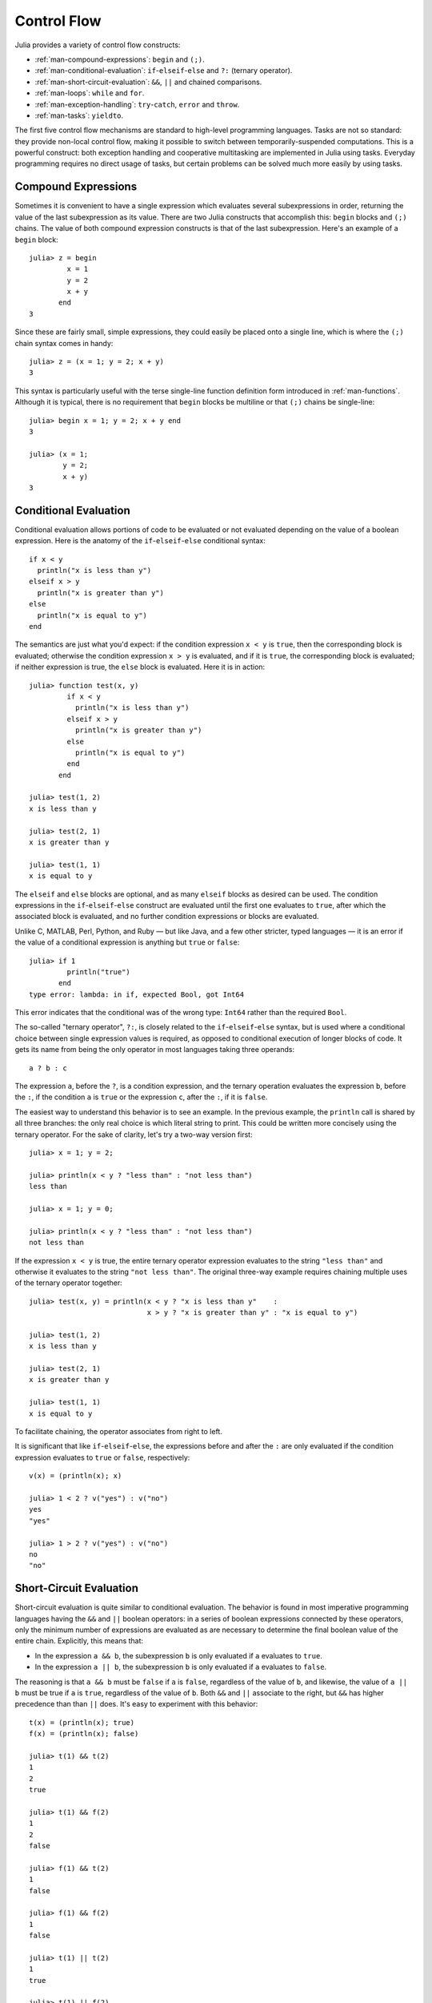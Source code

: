 .. _man-control-flow:

**************
 Control Flow  
**************

Julia provides a variety of control flow constructs:

-  :ref:`man-compound-expressions`: ``begin`` and ``(;)``.
-  :ref:`man-conditional-evaluation`:
   ``if``-``elseif``-``else`` and ``?:`` (ternary operator).
-  :ref:`man-short-circuit-evaluation`:
   ``&&``, ``||`` and chained comparisons.
-  :ref:`man-loops`: ``while`` and ``for``.
-  :ref:`man-exception-handling`:
   ``try``-``catch``, ``error`` and ``throw``.
-  :ref:`man-tasks`: ``yieldto``.

The first five control flow mechanisms are standard to high-level
programming languages. Tasks are not so standard: they provide non-local
control flow, making it possible to switch between temporarily-suspended
computations. This is a powerful construct: both exception handling and
cooperative multitasking are implemented in Julia using tasks. Everyday
programming requires no direct usage of tasks, but certain problems can
be solved much more easily by using tasks.

.. _man-compound-expressions:

Compound Expressions
--------------------

Sometimes it is convenient to have a single expression which evaluates
several subexpressions in order, returning the value of the last
subexpression as its value. There are two Julia constructs that
accomplish this: ``begin`` blocks and ``(;)`` chains. The value of both
compound expression constructs is that of the last subexpression. Here's
an example of a ``begin`` block::

    julia> z = begin
             x = 1
             y = 2
             x + y
           end
    3

Since these are fairly small, simple expressions, they could easily be
placed onto a single line, which is where the ``(;)`` chain syntax comes
in handy::

    julia> z = (x = 1; y = 2; x + y)
    3

This syntax is particularly useful with the terse single-line function
definition form introduced in :ref:`man-functions`. Although it
is typical, there is no requirement that ``begin`` blocks be multiline
or that ``(;)`` chains be single-line::

    julia> begin x = 1; y = 2; x + y end
    3

    julia> (x = 1;
            y = 2;
            x + y)
    3

.. _man-conditional-evaluation:

Conditional Evaluation
----------------------

Conditional evaluation allows portions of code to be evaluated or not
evaluated depending on the value of a boolean expression. Here is the
anatomy of the ``if``-``elseif``-``else`` conditional syntax::

    if x < y
      println("x is less than y")
    elseif x > y
      println("x is greater than y")
    else
      println("x is equal to y")
    end

The semantics are just what you'd expect: if the condition expression
``x < y`` is ``true``, then the corresponding block is evaluated;
otherwise the condition expression ``x > y`` is evaluated, and if it is
``true``, the corresponding block is evaluated; if neither expression is
true, the ``else`` block is evaluated. Here it is in action::

    julia> function test(x, y)
             if x < y
               println("x is less than y")
             elseif x > y
               println("x is greater than y")
             else
               println("x is equal to y")
             end
           end

    julia> test(1, 2)
    x is less than y

    julia> test(2, 1)
    x is greater than y

    julia> test(1, 1)
    x is equal to y

The ``elseif`` and ``else`` blocks are optional, and as many ``elseif``
blocks as desired can be used. The condition expressions in the
``if``-``elseif``-``else`` construct are evaluated until the first one
evaluates to ``true``, after which the associated block is evaluated,
and no further condition expressions or blocks are evaluated.

Unlike C, MATLAB, Perl, Python, and Ruby — but like Java, and a few
other stricter, typed languages — it is an error if the value of a
conditional expression is anything but ``true`` or ``false``::

    julia> if 1
             println("true")
           end
    type error: lambda: in if, expected Bool, got Int64

This error indicates that the conditional was of the wrong type:
``Int64`` rather than the required ``Bool``.

The so-called "ternary operator", ``?:``, is closely related to the
``if``-``elseif``-``else`` syntax, but is used where a conditional
choice between single expression values is required, as opposed to
conditional execution of longer blocks of code. It gets its name from
being the only operator in most languages taking three operands::

    a ? b : c

The expression ``a``, before the ``?``, is a condition expression, and
the ternary operation evaluates the expression ``b``, before the ``:``,
if the condition ``a`` is ``true`` or the expression ``c``, after the
``:``, if it is ``false``.

The easiest way to understand this behavior is to see an example. In the
previous example, the ``println`` call is shared by all three branches:
the only real choice is which literal string to print. This could be
written more concisely using the ternary operator. For the sake of
clarity, let's try a two-way version first::

    julia> x = 1; y = 2;

    julia> println(x < y ? "less than" : "not less than")
    less than

    julia> x = 1; y = 0;

    julia> println(x < y ? "less than" : "not less than")
    not less than

If the expression ``x < y`` is true, the entire ternary operator
expression evaluates to the string ``"less than"`` and otherwise it
evaluates to the string ``"not less than"``. The original three-way
example requires chaining multiple uses of the ternary operator
together::

    julia> test(x, y) = println(x < y ? "x is less than y"    :
                                x > y ? "x is greater than y" : "x is equal to y")

    julia> test(1, 2)
    x is less than y

    julia> test(2, 1)
    x is greater than y

    julia> test(1, 1)
    x is equal to y

To facilitate chaining, the operator associates from right to left.

It is significant that like ``if``-``elseif``-``else``, the expressions
before and after the ``:`` are only evaluated if the condition
expression evaluates to ``true`` or ``false``, respectively::

    v(x) = (println(x); x)

    julia> 1 < 2 ? v("yes") : v("no")
    yes
    "yes"

    julia> 1 > 2 ? v("yes") : v("no")
    no
    "no"

.. _man-short-circuit-evaluation:

Short-Circuit Evaluation
------------------------

Short-circuit evaluation is quite similar to conditional evaluation. The
behavior is found in most imperative programming languages having the
``&&`` and ``||`` boolean operators: in a series of boolean expressions
connected by these operators, only the minimum number of expressions are
evaluated as are necessary to determine the final boolean value of the
entire chain. Explicitly, this means that:

-  In the expression ``a && b``, the subexpression ``b`` is only
   evaluated if ``a`` evaluates to ``true``.
-  In the expression ``a || b``, the subexpression ``b`` is only
   evaluated if ``a`` evaluates to ``false``.

The reasoning is that ``a && b`` must be ``false`` if ``a`` is
``false``, regardless of the value of ``b``, and likewise, the value of
``a || b`` must be true if ``a`` is ``true``, regardless of the value of
``b``. Both ``&&`` and ``||`` associate to the right, but ``&&`` has
higher precedence than than ``||`` does. It's easy to experiment with
this behavior::

    t(x) = (println(x); true)
    f(x) = (println(x); false)

    julia> t(1) && t(2)
    1
    2
    true

    julia> t(1) && f(2)
    1
    2
    false

    julia> f(1) && t(2)
    1
    false

    julia> f(1) && f(2)
    1
    false

    julia> t(1) || t(2)
    1
    true

    julia> t(1) || f(2)
    1
    true

    julia> f(1) || t(2)
    1
    2
    true

    julia> f(1) || f(2)
    1
    2
    false

You can easily experiment in the same way with the associativity and
precedence of various combinations of ``&&`` and ``||`` operators.

If you want to perform boolean operations *without* short-circuit
evaluation behavior, you can use the bitwise boolean operators
introduced in :ref:`man-mathematical-operations`:
``&`` and ``|``. These are normal functions, which happen to support
infix operator syntax, but always evaluate their arguments::

    julia> f(1) & t(2)
    1
    2
    false

    julia> t(1) | t(2)
    1
    2
    true

Just like condition expressions used in ``if``, ``elseif`` or the
ternary operator, the operands of ``&&`` or ``||`` must be boolean
values (``true`` or ``false``). Using a non-boolean value is an error::

    julia> 1 && 2
    type error: lambda: in if, expected Bool, got Int64

.. _man-loops:

Repeated Evaluation: Loops
--------------------------

There are two constructs for repeated evaluation of expressions: the
``while`` loop and the ``for`` loop. Here is an example of a ``while``
loop::

    julia> i = 1;

    julia> while i <= 5
             println(i)
             i += 1
           end
    1
    2
    3
    4
    5

The ``while`` loop evaluates the condition expression (``i < n`` in this
case), and as long it remains ``true``, keeps also evaluating the body
of the ``while`` loop. If the condition expression is ``false`` when the
``while`` loop is first reached, the body is never evaluated.

The ``for`` loop makes common repeated evaluation idioms easier to
write. Since counting up and down like the above ``while`` loop does is
so common, it can be expressed more concisely with a ``for`` loop::

    julia> for i = 1:5
             println(i)
           end
    1
    2
    3
    4
    5

Here the ``1:5`` is a ``Range`` object, representing the sequence of
numbers 1, 2, 3, 4, 5. The ``for`` loop iterates through these values,
assigning each one in turn to the variable ``i``. One rather important
distinction between the previous ``while`` loop form and the ``for``
loop form is the scope during which the variable is visible. If the
variable ``i`` has not been introduced in an other scope, in the ``for``
loop form, it is visible only inside of the ``for`` loop, and not
afterwards. You'll either need a new interactive session instance or a
different variable name to test this::

    julia> for j = 1:5
             println(j)
           end
    1
    2
    3
    4
    5

    julia> j
    j not defined

See :ref:`man-variables-and-scoping` for a detailed
explanation of variable scope and how it works in Julia.

In general, the ``for`` loop construct can iterate over any container.
In these cases, the alternative (but fully equivalent) keyword ``in`` is
typically used instead of ``=``, since it makes the code read more
clearly::

    julia> for i in [1,4,0]
             println(i)
           end
    1
    4
    0

    julia> for s in ["foo","bar","baz"]
             println(s)
           end
    foo
    bar
    baz

Various types of iterable containers will be introduced and discussed in
later sections of the manual (see, e.g., :ref:`man-arrays`).

It is sometimes convenient to terminate the repetition of a ``while``
before the test condition is falsified or stop iterating in a ``for``
loop before the end of the iterable object is reached. This can be
accomplished with the ``break`` keyword::

    julia> i = 1;

    julia> while true
             println(i)
             if i >= 5
               break
             end
             i += 1
           end
    1
    2
    3
    4
    5

    julia> for i = 1:1000
             println(i)
             if i >= 5
               break
             end
           end
    1
    2
    3
    4
    5

The above ``while`` loop would never terminate on its own, and the
``for`` loop would iterate up to 1000. These loops are both exited early
by using the ``break`` keyword.

In other circumstances, it is handy to be able to stop an iteration and
move on to the next one immediately. The ``continue`` keyword
accomplishes this::

    julia> for i = 1:10
             if i % 3 != 0
               continue
             end
             println(i)
           end
    3
    6
    9

This is a somewhat contrived example since we could produce the same
behavior more clearly by negating the condition and placing the
``println`` call inside the ``if`` block. In realistic usage there is
more code to be evaluated after the ``continue``, and often there are
multiple points from which one calls ``continue``.

Multiple nested ``for`` loops can be combined into a single outer loop,
forming the cartesian product of its iterables::

    julia> for i = 1:2, j = 3:4
             println((i, j))
           end
    (1,3)
    (1,4)
    (2,3)
    (2,4)

.. _man-exception-handling:

Exception Handling
------------------

When an unexpected condition occurs, a function may be unable to return
a reasonable value to its caller. In such cases, it may be best for the
exceptional condition to either terminate the program, printing a
diagnostic error message, or if the programmer has provided code to
handle such exceptional circumstances, allow that code to take the
appropriate action.

The ``error`` function is used to indicate that an unexpected condition
has occurred which should interrupt the normal flow of control. The
built in ``sqrt`` function returns ``DomainError()`` if applied to a negative real
value::

    julia> sqrt(-1)
    DomainError()

Suppose we want to stop execution immediately if the square root of a
negative number is taken. To do this, we can define a fussy version of
the ``sqrt`` function that raises an error if its argument is negative::

    fussy_sqrt(x) = x >= 0 ? sqrt(x) : error("negative x not allowed")

    julia> fussy_sqrt(2)
    1.4142135623730951

    julia> fussy_sqrt(-1)
    negative x not allowed

If ``fussy_sqrt`` is called with a negative value from another function,
instead of trying to continue execution of the calling function, it
returns immediately, displaying the error message in the interactive
session::

    function verbose_fussy_sqrt(x)
      println("before fussy_sqrt")
      r = fussy_sqrt(x)
      println("after fussy_sqrt")
      return r
    end

    julia> verbose_fussy_sqrt(2)
    before fussy_sqrt
    after fussy_sqrt
    1.4142135623730951

    julia> verbose_fussy_sqrt(-1)
    before fussy_sqrt
    negative x not allowed

Now suppose we want to handle this circumstance rather than just giving
up with an error. To catch an error, you use the ``try`` and ``catch``
keywords. Here is a rather contrived example that computes the square
root of the absolute value of ``x`` by handling the error raised by
``fussy_sqrt``::

    function sqrt_abs(x)
      try
        fussy_sqrt(x)
      catch
        fussy_sqrt(-x)
      end
    end

    julia> sqrt_abs(2)
    1.4142135623730951

    julia> sqrt_abs(-2)
    1.4142135623730951

Of course, it would be far simpler and more efficient to just return
``sqrt(abs(x))``. However, this demonstrates how ``try`` and ``catch``
operate: the ``try`` block is executed initially, and the value of the
entire construct is the value of the last expression if no exceptions
are thrown during execution; if an exception is thrown during the
evaluation of the ``try`` block, however, execution of the ``try`` code
ceases immediately and the ``catch`` block is evaluated instead. If the
``catch`` block succeeds without incident (it can in turn raise an
exception, which would unwind the call stack further), the value of the
entire ``try``-``catch`` construct is that of the last expression in the
``catch`` block.

Throw versus Error
~~~~~~~~~~~~~~~~~~

The ``error`` function is convenient for indicating that an error has
occurred, but it is built on a more fundamental function: ``throw``.
Perhaps ``throw`` should be introduced first, but typical usage calls
for ``error``, so we have deferred the introduction of ``throw``. Above,
we use a form of the ``try``-``catch`` expression in which no value is
captured by the ``catch`` block, but there is another form::

    try
      # execute some code
    catch x
      # do something with x
    end

In this form, if the built-in ``throw`` function is called by the
"execute some code" expression, or any callee thereof, the catch block
is executed with the argument of the ``throw`` function bound to the
variable ``x``. The ``error`` function is simply a convenience which
always throws an instance of the type ``ErrorException``. Here we can
see that the object thrown when a divide-by-zero error occurs is of type
``DivideByZeroError``::

    julia> div(1,0)
    error: integer divide by zero

    julia> try
             div(1,0)
           catch x
             println(typeof(x))
           end
    DivideByZeroError

``DivideByZeroError`` is a concrete subtype of ``Exception``, thrown to
indicate that an integer division by zero has occurred. Floating-point
functions, on the other hand, can simply return ``NaN`` rather than
throwing an exception.

Unlike ``error``, which should only be used to indicate an unexpected
condition, ``throw`` is merely a control construct, and can be used to
pass any value back to an enclosing ``try``-``catch``::

    julia> try
             throw("Hello, world.")
           catch x
             println(x)
           end
    Hello, world.

This example is contrived, of course — the power of the
``try``-``catch`` construct lies in the ability to unwind a deeply
nested computation immediately to a much higher level in the stack of
calling functions. There are situations where no error has occurred, but
the ability to unwind the stack and pass a value to a higher level is
desirable. These are the circumstances in which ``throw`` should be used
rather than ``error``.

finally Clauses
~~~~~~~~~~~~~~~

In code that performs state changes or uses resources like files, there
is typically clean-up work (such as closing files) that needs to be done
when the code is finished. Exceptions potentially complicate this task,
since they can cause a block of code to exit before reaching its
normal end. The ``finally`` keyword solves this problem, by providing
a way to run some code when a given block of code exits, regardless of
how it exits.

For example, here is how we can guarantee that an opened file is closed::

    f = open("file")
    try
        # operate on file f
    finally
        close(f)
    end

When control leaves the ``try`` block (for example due to a ``return``, or
just finishing normally), ``close(f)`` will be executed. If
the ``try`` block exits due to an exception, the exception will continue
propagating. A ``catch`` block may be combined with ``try`` and ``finally``
as well. In this case the ``finally`` block will run after ``catch`` has
handled the error.

.. _man-tasks:

Tasks (aka Coroutines)
----------------------

Tasks are a control flow feature that allows computations to be
suspended and resumed in a flexible manner. This feature is sometimes
called by other names, such as symmetric coroutines, lightweight
threads, cooperative multitasking, or one-shot continuations.

When a piece of computing work (in practice, executing a particular
function) is designated as a ``Task``, it becomes possible to interrupt
it by switching to another ``Task``. The original ``Task`` can later be
resumed, at which point it will pick up right where it left off. At
first, this may seem similar to a function call. However there are two
key differences. First, switching tasks does not use any space, so any
number of task switches can occur without consuming the call stack.
Second, you may switch among tasks in any order, unlike function calls,
where the called function must finish executing before control returns
to the calling function.

This kind of control flow can make it much easier to solve certain
problems. In some problems, the various pieces of required work are not
naturally related by function calls; there is no obvious "caller" or
"callee" among the jobs that need to be done. An example is the
producer-consumer problem, where one complex procedure is generating
values and another complex procedure is consuming them. The consumer
cannot simply call a producer function to get a value, because the
producer may have more values to generate and so might not yet be ready
to return. With tasks, the producer and consumer can both run as long as
they need to, passing values back and forth as necessary.

Julia provides the functions ``produce`` and ``consume`` for solving
this problem. A producer is a function that calls ``produce`` on each
value it needs to produce::

    function producer()
      produce("start")
      for n=1:4
        produce(2n)
      end
      produce("stop")
    end

To consume values, first the producer is wrapped in a ``Task``, then
``consume`` is called repeatedly on that object::

    julia> p = Task(producer)
    Task

    julia> consume(p)
    "start"

    julia> consume(p)
    2

    julia> consume(p)
    4

    julia> consume(p)
    6

    julia> consume(p)
    8

    julia> consume(p)
    "stop"

One way to think of this behavior is that ``producer`` was able to
return multiple times. Between calls to ``produce``, the producer's
execution is suspended and the consumer has control.

A Task can be used as an iterable object in a ``for`` loop, in which
case the loop variable takes on all the produced values::

    julia> for x in Task(producer)
             println(x)
           end
    start
    2
    4
    6
    8
    stop

Note that the ``Task()`` constructor expects a 0-argument function. A
common pattern is for the producer to be parameterized, in which case a
partial function application is needed to create a 0-argument :ref:`anonymous
function <man-anonymous-functions>`. This can be done either
directly or by use of a convenience macro::

    function mytask(myarg)
        ...
    end

    taskHdl = Task(() -> mytask(7))
    # or, equivalently
    taskHdl = @task mytask(7)

``produce`` and ``consume`` are intended for multitasking, and do not
launch threads that can run on separate CPUs. True kernel threads are
discussed under the topic of :ref:`man-parallel-computing`.
